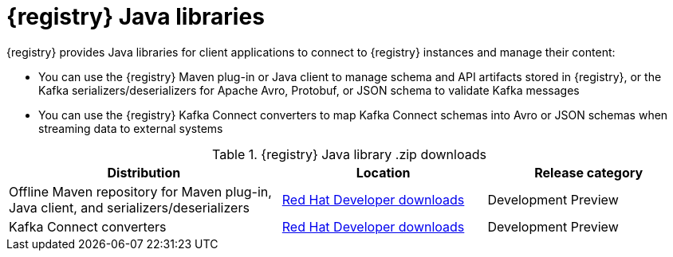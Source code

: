 [id="registry-distros_{context}"]
= {registry} Java libraries

[role="_abstract"]
{registry} provides Java libraries for client applications to connect to {registry} instances and manage their content: 

* You can use the {registry} Maven plug-in or Java client to manage schema and API artifacts stored in {registry}, or the Kafka serializers/deserializers for Apache Avro, Protobuf, or JSON schema to validate Kafka messages
* You can use the {registry} Kafka Connect converters to map Kafka Connect schemas into Avro or JSON schemas when streaming data to external systems

.{registry} Java library .zip downloads
[%header,cols="4,3,3"]
|===
|Distribution
|Location
|Release category
|Offline Maven repository for Maven plug-in, Java client, and serializers/deserializers
|link:{download-url-registry-distribution}[Red Hat Developer downloads]
|Development Preview
|Kafka Connect converters 
|link:{download-url-registry-distribution}[Red Hat Developer downloads]
|Development Preview
|===
